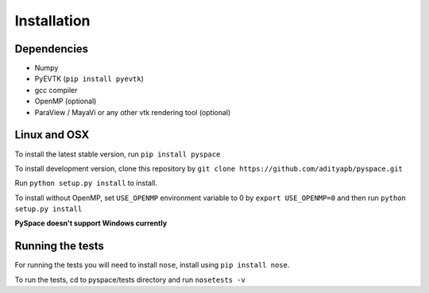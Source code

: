 ============
Installation
============

------------
Dependencies
------------

- Numpy
- PyEVTK (``pip install pyevtk``)
- gcc compiler
- OpenMP (optional)
- ParaView / MayaVi or any other vtk rendering tool (optional)

-------------
Linux and OSX
-------------

To install the latest stable version, run ``pip install pyspace``

To install development version, clone this repository by ``git clone https://github.com/adityapb/pyspace.git``

Run ``python setup.py install`` to install.

To install without OpenMP, set ``USE_OPENMP`` environment variable
to 0 by ``export USE_OPENMP=0`` and then run ``python setup.py install``

**PySpace doesn't support Windows currently**

-----------------
Running the tests
-----------------

For running the tests you will need to install ``nose``, install using 
``pip install nose``.

To run the tests, cd to pyspace/tests directory and run ``nosetests -v``

